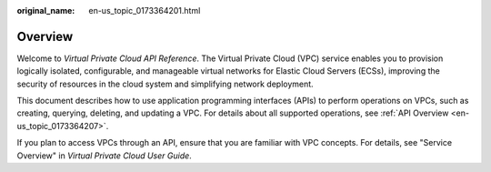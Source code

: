 :original_name: en-us_topic_0173364201.html

.. _en-us_topic_0173364201:

Overview
========

Welcome to *Virtual Private Cloud API Reference*. The Virtual Private Cloud (VPC) service enables you to provision logically isolated, configurable, and manageable virtual networks for Elastic Cloud Servers (ECSs), improving the security of resources in the cloud system and simplifying network deployment.

This document describes how to use application programming interfaces (APIs) to perform operations on VPCs, such as creating, querying, deleting, and updating a VPC. For details about all supported operations, see :ref:`API Overview <en-us_topic_0173364207>`.

If you plan to access VPCs through an API, ensure that you are familiar with VPC concepts. For details, see "Service Overview" in *Virtual Private Cloud User Guide*.
